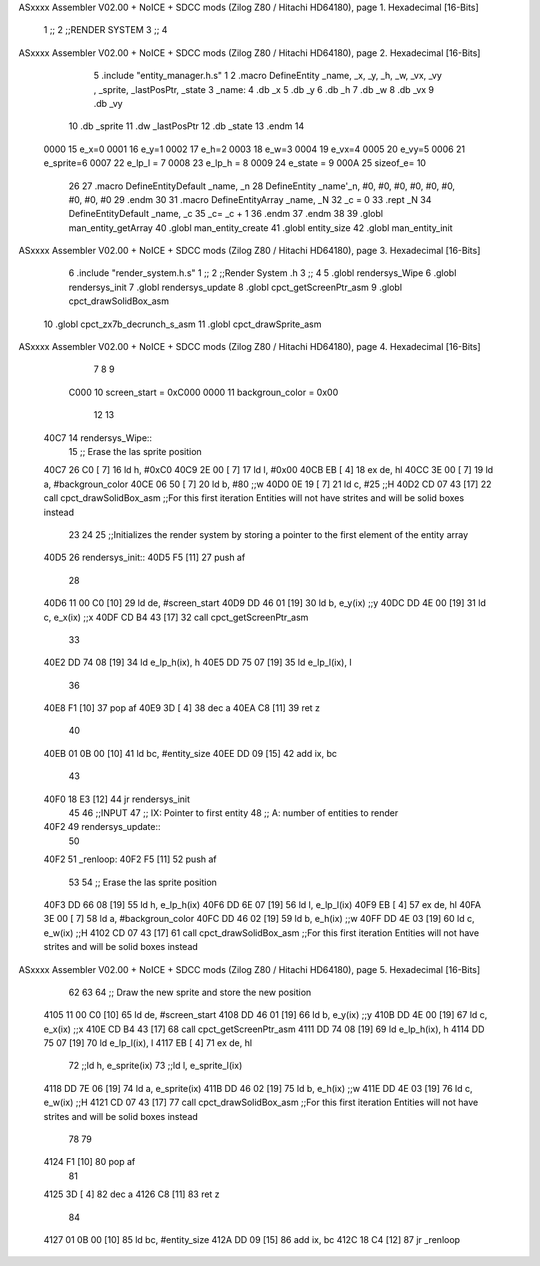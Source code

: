 ASxxxx Assembler V02.00 + NoICE + SDCC mods  (Zilog Z80 / Hitachi HD64180), page 1.
Hexadecimal [16-Bits]



                              1 ;;
                              2 ;;RENDER SYSTEM
                              3 ;;
                              4 
ASxxxx Assembler V02.00 + NoICE + SDCC mods  (Zilog Z80 / Hitachi HD64180), page 2.
Hexadecimal [16-Bits]



                              5 .include "entity_manager.h.s"
                              1 
                              2 .macro DefineEntity _name, _x, _y, _h, _w, _vx, _vy , _sprite, _lastPosPtr, _state
                              3     _name:
                              4         .db _x
                              5         .db _y
                              6         .db _h
                              7         .db _w
                              8         .db _vx
                              9         .db _vy
                             10         .db _sprite
                             11         .dw _lastPosPtr
                             12         .db _state
                             13 .endm
                             14 
                     0000    15 e_x=0
                     0001    16 e_y=1
                     0002    17 e_h=2
                     0003    18 e_w=3
                     0004    19 e_vx=4
                     0005    20 e_vy=5
                     0006    21 e_sprite=6
                     0007    22 e_lp_l = 7
                     0008    23 e_lp_h = 8
                     0009    24 e_state = 9
                     000A    25 sizeof_e= 10
                             26 
                             27 .macro DefineEntityDefault _name, _n
                             28     DefineEntity _name'_n, #0, #0, #0, #0, #0, #0, #0, #0, #0
                             29 .endm
                             30 
                             31 .macro DefineEntityArray _name, _N
                             32     _c = 0
                             33     .rept _N
                             34         DefineEntityDefault _name, \_c
                             35         _c= _c + 1
                             36     .endm
                             37 .endm
                             38 
                             39 .globl man_entity_getArray
                             40 .globl man_entity_create
                             41 .globl entity_size
                             42 .globl man_entity_init
ASxxxx Assembler V02.00 + NoICE + SDCC mods  (Zilog Z80 / Hitachi HD64180), page 3.
Hexadecimal [16-Bits]



                              6 .include "render_system.h.s"
                              1 ;;
                              2 ;;Render System .h
                              3 ;;
                              4 
                              5 .globl rendersys_Wipe
                              6 .globl rendersys_init
                              7 .globl rendersys_update
                              8 .globl cpct_getScreenPtr_asm
                              9 .globl cpct_drawSolidBox_asm
                             10 .globl cpct_zx7b_decrunch_s_asm
                             11 .globl cpct_drawSprite_asm
ASxxxx Assembler V02.00 + NoICE + SDCC mods  (Zilog Z80 / Hitachi HD64180), page 4.
Hexadecimal [16-Bits]



                              7 
                              8 
                              9 
                     C000    10 screen_start = 0xC000
                     0000    11 backgroun_color = 0x00
                             12 
                             13 
   40C7                      14 rendersys_Wipe::
                             15     ;; Erase the las sprite position
   40C7 26 C0         [ 7]   16     ld h, #0xC0
   40C9 2E 00         [ 7]   17     ld l, #0x00
   40CB EB            [ 4]   18     ex de, hl
   40CC 3E 00         [ 7]   19     ld  a, #backgroun_color
   40CE 06 50         [ 7]   20     ld  b, #80    ;;w
   40D0 0E 19         [ 7]   21     ld  c, #25    ;;H
   40D2 CD 07 43      [17]   22     call cpct_drawSolidBox_asm ;;For this first iteration Entities will not have strites and will be solid boxes instead
                             23 
                             24 
                             25 ;;Initializes the render system by storing a pointer to the first element of the entity array
   40D5                      26 rendersys_init::
   40D5 F5            [11]   27     push af
                             28 
   40D6 11 00 C0      [10]   29     ld de, #screen_start
   40D9 DD 46 01      [19]   30     ld  b, e_y(ix)    ;;y
   40DC DD 4E 00      [19]   31     ld  c, e_x(ix)    ;;x
   40DF CD B4 43      [17]   32     call cpct_getScreenPtr_asm
                             33 
   40E2 DD 74 08      [19]   34     ld e_lp_h(ix), h
   40E5 DD 75 07      [19]   35     ld e_lp_l(ix), l
                             36 
   40E8 F1            [10]   37     pop af
   40E9 3D            [ 4]   38     dec a
   40EA C8            [11]   39     ret z
                             40 
   40EB 01 0B 00      [10]   41     ld bc, #entity_size
   40EE DD 09         [15]   42     add ix, bc
                             43 
   40F0 18 E3         [12]   44     jr rendersys_init
                             45 
                             46 ;;INPUT
                             47 ;;  IX: Pointer to first entity
                             48 ;;   A: number of entities to render
   40F2                      49 rendersys_update::
                             50 
   40F2                      51 _renloop:
   40F2 F5            [11]   52     push af
                             53 
                             54     ;; Erase the las sprite position
   40F3 DD 66 08      [19]   55     ld h, e_lp_h(ix)
   40F6 DD 6E 07      [19]   56     ld l, e_lp_l(ix)
   40F9 EB            [ 4]   57     ex de, hl
   40FA 3E 00         [ 7]   58     ld  a, #backgroun_color
   40FC DD 46 02      [19]   59     ld  b, e_h(ix)    ;;w
   40FF DD 4E 03      [19]   60     ld  c, e_w(ix)    ;;H
   4102 CD 07 43      [17]   61     call cpct_drawSolidBox_asm ;;For this first iteration Entities will not have strites and will be solid boxes instead
ASxxxx Assembler V02.00 + NoICE + SDCC mods  (Zilog Z80 / Hitachi HD64180), page 5.
Hexadecimal [16-Bits]



                             62 
                             63 
                             64     ;; Draw the new sprite and store the new position
   4105 11 00 C0      [10]   65     ld de, #screen_start
   4108 DD 46 01      [19]   66     ld  b, e_y(ix)    ;;y
   410B DD 4E 00      [19]   67     ld  c, e_x(ix)    ;;x
   410E CD B4 43      [17]   68     call cpct_getScreenPtr_asm
   4111 DD 74 08      [19]   69     ld e_lp_h(ix), h
   4114 DD 75 07      [19]   70     ld e_lp_l(ix), l
   4117 EB            [ 4]   71     ex de, hl
                             72     ;;ld  h, e_sprite(ix)
                             73     ;;ld  l, e_sprite_l(ix)
   4118 DD 7E 06      [19]   74     ld a, e_sprite(ix)
   411B DD 46 02      [19]   75     ld  b, e_h(ix)    ;;w
   411E DD 4E 03      [19]   76     ld  c, e_w(ix)    ;;H
   4121 CD 07 43      [17]   77     call cpct_drawSolidBox_asm ;;For this first iteration Entities will not have strites and will be solid boxes instead
                             78 
                             79 
   4124 F1            [10]   80     pop af
                             81 
   4125 3D            [ 4]   82     dec a
   4126 C8            [11]   83     ret z
                             84 
   4127 01 0B 00      [10]   85     ld bc, #entity_size
   412A DD 09         [15]   86     add ix, bc
   412C 18 C4         [12]   87     jr _renloop
